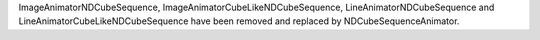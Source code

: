 ImageAnimatorNDCubeSequence, ImageAnimatorCubeLikeNDCubeSequence, LineAnimatorNDCubeSequence and LineAnimatorCubeLikeNDCubeSequence have been removed and replaced by NDCubeSequenceAnimator. 
